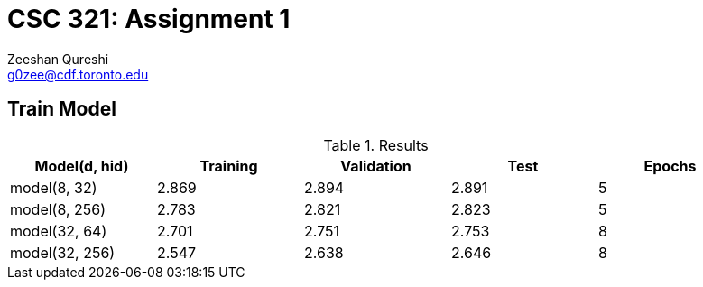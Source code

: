 CSC 321: Assignment 1
====================
Zeeshan Qureshi <g0zee@cdf.toronto.edu>

Train Model
-----------

.Results
[width="95%",options="header",cols="<,^,^,^,^",frame="topbot"]
|========================================================
| Model(d, hid)  | Training | Validation | Test  | Epochs
| model(8, 32)   | 2.869    | 2.894      | 2.891 | 5
| model(8, 256)  | 2.783    | 2.821      | 2.823 | 5
| model(32, 64)  | 2.701    | 2.751      | 2.753 | 8
| model(32, 256) | 2.547    | 2.638      | 2.646 | 8
|========================================================

